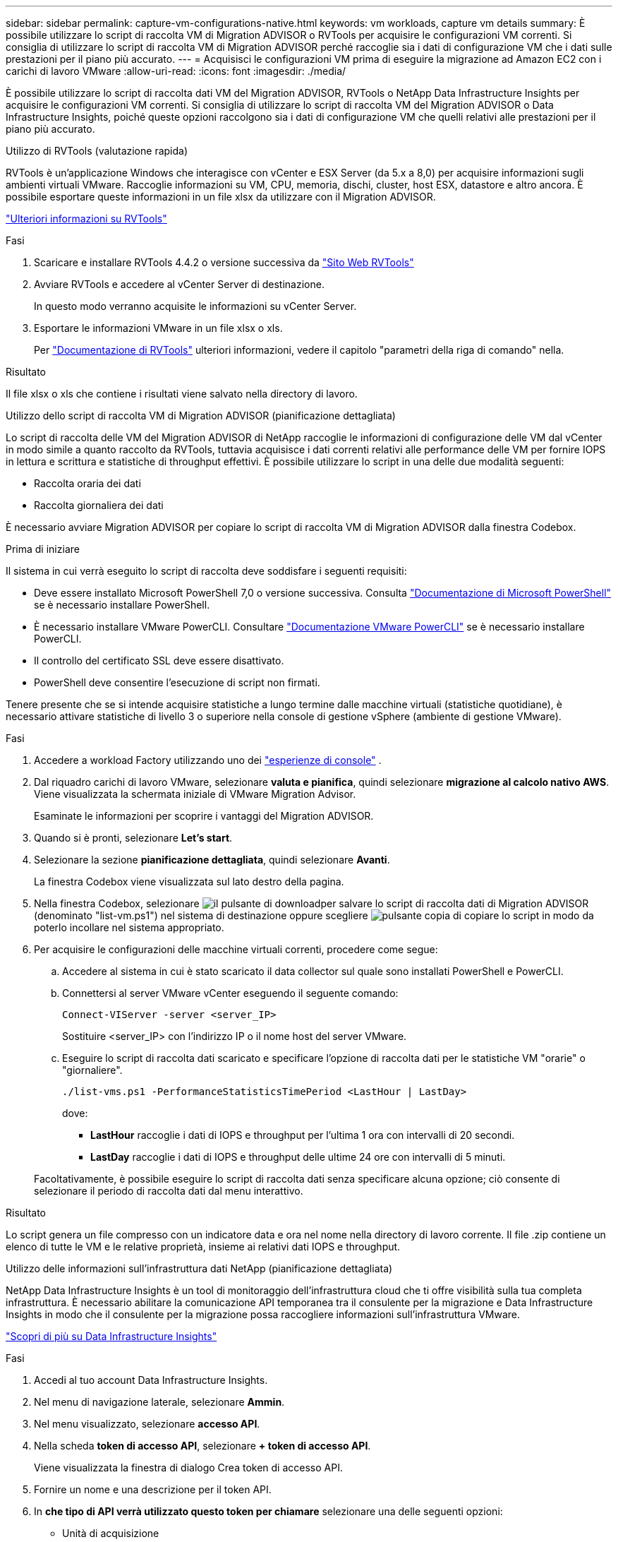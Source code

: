---
sidebar: sidebar 
permalink: capture-vm-configurations-native.html 
keywords: vm workloads, capture vm details 
summary: È possibile utilizzare lo script di raccolta VM di Migration ADVISOR o RVTools per acquisire le configurazioni VM correnti. Si consiglia di utilizzare lo script di raccolta VM di Migration ADVISOR perché raccoglie sia i dati di configurazione VM che i dati sulle prestazioni per il piano più accurato. 
---
= Acquisisci le configurazioni VM prima di eseguire la migrazione ad Amazon EC2 con i carichi di lavoro VMware
:allow-uri-read: 
:icons: font
:imagesdir: ./media/


[role="lead"]
È possibile utilizzare lo script di raccolta dati VM del Migration ADVISOR, RVTools o NetApp Data Infrastructure Insights per acquisire le configurazioni VM correnti. Si consiglia di utilizzare lo script di raccolta VM del Migration ADVISOR o Data Infrastructure Insights, poiché queste opzioni raccolgono sia i dati di configurazione VM che quelli relativi alle prestazioni per il piano più accurato.

[role="tabbed-block"]
====
.Utilizzo di RVTools (valutazione rapida)
--
RVTools è un'applicazione Windows che interagisce con vCenter e ESX Server (da 5.x a 8,0) per acquisire informazioni sugli ambienti virtuali VMware. Raccoglie informazioni su VM, CPU, memoria, dischi, cluster, host ESX, datastore e altro ancora. È possibile esportare queste informazioni in un file xlsx da utilizzare con il Migration ADVISOR.

https://www.robware.net/home["Ulteriori informazioni su RVTools"^]

.Fasi
. Scaricare e installare RVTools 4.4.2 o versione successiva da https://www.robware.net/download["Sito Web RVTools"^]
. Avviare RVTools e accedere al vCenter Server di destinazione.
+
In questo modo verranno acquisite le informazioni su vCenter Server.

. Esportare le informazioni VMware in un file xlsx o xls.
+
Per https://resources.robware.net/resources/prod/RVTools.pdf["Documentazione di RVTools"^] ulteriori informazioni, vedere il capitolo "parametri della riga di comando" nella.



.Risultato
Il file xlsx o xls che contiene i risultati viene salvato nella directory di lavoro.

--
.Utilizzo dello script di raccolta VM di Migration ADVISOR (pianificazione dettagliata)
--
Lo script di raccolta delle VM del Migration ADVISOR di NetApp raccoglie le informazioni di configurazione delle VM dal vCenter in modo simile a quanto raccolto da RVTools, tuttavia acquisisce i dati correnti relativi alle performance delle VM per fornire IOPS in lettura e scrittura e statistiche di throughput effettivi. È possibile utilizzare lo script in una delle due modalità seguenti:

* Raccolta oraria dei dati
* Raccolta giornaliera dei dati


È necessario avviare Migration ADVISOR per copiare lo script di raccolta VM di Migration ADVISOR dalla finestra Codebox.

.Prima di iniziare
Il sistema in cui verrà eseguito lo script di raccolta deve soddisfare i seguenti requisiti:

* Deve essere installato Microsoft PowerShell 7,0 o versione successiva. Consulta https://learn.microsoft.com/en-us/powershell/scripting/install/installing-powershell?view=powershell-7.4["Documentazione di Microsoft PowerShell"^] se è necessario installare PowerShell.
* È necessario installare VMware PowerCLI. Consultare https://docs.vmware.com/en/VMware-vSphere/7.0/com.vmware.esxi.install.doc/GUID-F02D0C2D-B226-4908-9E5C-2E783D41FE2D.html["Documentazione VMware PowerCLI"^] se è necessario installare PowerCLI.
* Il controllo del certificato SSL deve essere disattivato.
* PowerShell deve consentire l'esecuzione di script non firmati.


Tenere presente che se si intende acquisire statistiche a lungo termine dalle macchine virtuali (statistiche quotidiane), è necessario attivare statistiche di livello 3 o superiore nella console di gestione vSphere (ambiente di gestione VMware).

.Fasi
. Accedere a workload Factory utilizzando uno dei https://docs.netapp.com/us-en/workload-setup-admin/console-experiences.html["esperienze di console"^] .
. Dal riquadro carichi di lavoro VMware, selezionare *valuta e pianifica*, quindi selezionare *migrazione al calcolo nativo AWS*. Viene visualizzata la schermata iniziale di VMware Migration Advisor.
+
Esaminate le informazioni per scoprire i vantaggi del Migration ADVISOR.

. Quando si è pronti, selezionare *Let's start*.
. Selezionare la sezione *pianificazione dettagliata*, quindi selezionare *Avanti*.
+
La finestra Codebox viene visualizzata sul lato destro della pagina.

. Nella finestra Codebox, selezionare image:button-download-codebox.png["il pulsante di download"]per salvare lo script di raccolta dati di Migration ADVISOR (denominato "list-vm.ps1") nel sistema di destinazione oppure scegliere image:button-copy-codebox.png["pulsante copia"] di copiare lo script in modo da poterlo incollare nel sistema appropriato.
. Per acquisire le configurazioni delle macchine virtuali correnti, procedere come segue:
+
.. Accedere al sistema in cui è stato scaricato il data collector sul quale sono installati PowerShell e PowerCLI.
.. Connettersi al server VMware vCenter eseguendo il seguente comando:
+
[source, console]
----
Connect-VIServer -server <server_IP>
----
+
Sostituire <server_IP> con l'indirizzo IP o il nome host del server VMware.

.. Eseguire lo script di raccolta dati scaricato e specificare l'opzione di raccolta dati per le statistiche VM "orarie" o "giornaliere".
+
[source, console]
----
./list-vms.ps1 -PerformanceStatisticsTimePeriod <LastHour | LastDay>
----
+
dove:

+
*** *LastHour* raccoglie i dati di IOPS e throughput per l'ultima 1 ora con intervalli di 20 secondi.
*** *LastDay* raccoglie i dati di IOPS e throughput delle ultime 24 ore con intervalli di 5 minuti.




+
Facoltativamente, è possibile eseguire lo script di raccolta dati senza specificare alcuna opzione; ciò consente di selezionare il periodo di raccolta dati dal menu interattivo.



.Risultato
Lo script genera un file compresso con un indicatore data e ora nel nome nella directory di lavoro corrente. Il file .zip contiene un elenco di tutte le VM e le relative proprietà, insieme ai relativi dati IOPS e throughput.

--
.Utilizzo delle informazioni sull'infrastruttura dati NetApp (pianificazione dettagliata)
--
NetApp Data Infrastructure Insights è un tool di monitoraggio dell'infrastruttura cloud che ti offre visibilità sulla tua completa infrastruttura. È necessario abilitare la comunicazione API temporanea tra il consulente per la migrazione e Data Infrastructure Insights in modo che il consulente per la migrazione possa raccogliere informazioni sull'infrastruttura VMware.

https://docs.netapp.com/us-en/data-infrastructure-insights/["Scopri di più su Data Infrastructure Insights"^]

.Fasi
. Accedi al tuo account Data Infrastructure Insights.
. Nel menu di navigazione laterale, selezionare *Ammin*.
. Nel menu visualizzato, selezionare *accesso API*.
. Nella scheda *token di accesso API*, selezionare *+ token di accesso API*.
+
Viene visualizzata la finestra di dialogo Crea token di accesso API.

. Fornire un nome e una descrizione per il token API.
. In *che tipo di API verrà utilizzato questo token per chiamare* selezionare una delle seguenti opzioni:
+
** Unità di acquisizione
** Risorse
** Raccolta di dati


. In *autorizzazioni* selezionare *sola lettura*.
. In *il token scade in*, scegliere la durata di validità del token API.
. Deselezionare *ruota automaticamente i token per Kubernetes*.
. Selezionare *Salva*.
. Selezionare *Copia token di accesso API*.
. Salva questo token in preparazione all'utilizzo con il consulente per la migrazione in fabbrica dei workload.


--
====
.Quali sono le prossime novità?
link:launch-onboarding-advisor-native.html["Creare un piano di implementazione Amazon EC2 utilizzando il Migration ADVISOR"].
